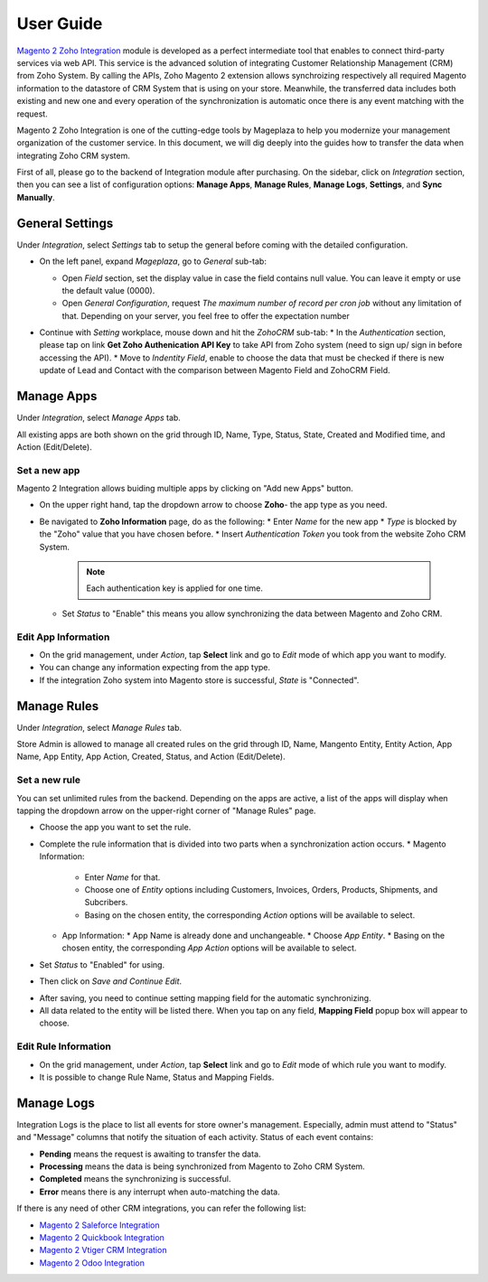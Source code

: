 =============
User Guide
=============

`Magento 2 Zoho Integration`_ module is developed as a perfect intermediate tool that enables to connect third-party services via web API. This service is the advanced solution of integrating Customer Relationship Management (CRM) from Zoho System. By calling the APIs, Zoho Magento 2 extension allows synchroizing respectively all required Magento information to the datastore of CRM System that is using on your store. Meanwhile, the transferred data includes both existing and new one and every operation of the synchronization is automatic once there is any event matching with the request. 

Magento 2 Zoho Integration is one of the cutting-edge tools by Mageplaza to help you modernize your management organization of the customer service. In this document, we will dig deeply into the guides how to transfer the data when integrating Zoho CRM system. 

First of all, please go to the backend of Integration module after purchasing. On the sidebar, click on `Integration` section, then you can see a list of configuration options: **Manage Apps**, **Manage Rules**, **Manage Logs**, **Settings**, and **Sync Manually**.

General Settings
--------------------

Under `Integration`, select `Settings` tab to setup the general before coming with the detailed configuration. 

.. image:: https://i.imgur.com/vRyAiTJ.gif

* On the left panel, expand `Mageplaza`, go to `General` sub-tab:

  * Open `Field` section, set the display value in case the field contains null value. You can leave it empty or use the default value (0000).
  * Open `General Configuration`, request `The maximum number of record per cron job` without any limitation of that. Depending on your server, you feel free to offer the expectation number

  .. image:: https://i.imgur.com/Qp8hz1g.png

* Continue with `Setting` workplace, mouse down and hit the `ZohoCRM` sub-tab:
  * In the `Authentication` section, please tap on link **Get Zoho Authenication API Key** to take API from Zoho system (need to sign up/ sign in before accessing the API).
  * Move to `Indentity Field`, enable to choose the data that must be checked if there is new update of Lead and Contact with the comparison between Magento Field and ZohoCRM Field.

  .. image:: https://i.imgur.com/INXicsk.png 

Manage Apps
--------------

Under `Integration`, select `Manage Apps` tab.

.. image:: https://i.imgur.com/qvmDngh.gif

All existing apps are both shown on the grid through ID, Name, Type, Status, State, Created and Modified time, and Action (Edit/Delete).

Set a new app
^^^^^^^^^^^^^^^^^^

Magento 2 Integration allows buiding multiple apps by clicking on "Add new Apps" button.

* On the upper right hand, tap the dropdown arrow to choose **Zoho**- the app type as you need.

* Be navigated to **Zoho Information** page, do as the following:
  * Enter `Name` for the new app
  * `Type` is blocked by the "Zoho" value that you have chosen before.
  * Insert `Authentication Token` you took from the website Zoho CRM System.

    .. Note:: Each authentication key is applied for one time.

  * Set `Status` to "Enable" this means you allow synchronizing the data between Magento and Zoho CRM.

.. image:: https://i.imgur.com/uV9NcmD.gif

Edit App Information
^^^^^^^^^^^^^^^^^^

* On the grid management, under `Action`, tap **Select** link and go to `Edit` mode of which app you want to modify.
* You can change any information expecting from the app type.
* If the integration Zoho system into Magento store is successful, `State` is "Connected".

.. image:: https://i.imgur.com/JGgn0U3.gif
 
Manage Rules
---------------

Under `Integration`, select `Manage Rules` tab.

.. image:: https://i.imgur.com/YkySefC.gif

Store Admin is allowed to manage all created rules on the grid through ID, Name, Mangento Entity, Entity Action, App Name, App Entity, App Action, Created, Status, and Action (Edit/Delete). 

Set a new rule
^^^^^^^^^^^^^^^

You can set unlimited rules from the backend. Depending on the apps are active, a list of the apps will display when tapping the dropdown arrow on the upper-right corner of "Manage Rules" page.

* Choose the app you want to set the rule.
* Complete the rule information that is divided into two parts when a synchronization action occurs.
  * Magento Information:
  
    * Enter `Name` for that.
    * Choose one of `Entity` options including Customers, Invoices, Orders, Products, Shipments, and Subcribers.
    * Basing on the chosen entity, the corresponding `Action` options will be available to select.
  * App Information:  
    * App Name is already done and unchangeable.
    * Choose `App Entity`.
    * Basing on the chosen entity, the corresponding `App Action` options will be available to select.
* Set `Status` to "Enabled" for using.
* Then click on `Save and Continue Edit`.

.. image:: https://i.imgur.com/xcfJR8F.gif
	
* After saving, you need to continue setting mapping field for the automatic synchronizing.
* All data related to the entity will be listed there. When you tap on any field, **Mapping Field** popup box will appear to choose.

.. image:: https://i.imgur.com/VYWWwpg.gif

Edit Rule Information
^^^^^^^^^^^^^^^^^^^^^^^^^

* On the grid management, under `Action`, tap **Select** link and go to `Edit` mode of which rule you want to modify.
* It is possible to change Rule Name, Status and Mapping Fields.

.. image:: https://i.imgur.com/ncgVMO7.gif


Manage Logs
---------------

Integration Logs is the place to list all events for store owner's management. Especially, admin must attend to "Status" and "Message" columns that notify the situation of each activity. Status of each event contains:

* **Pending** means the request is awaiting to transfer the data.
* **Processing** means the data is being synchronized from Magento to Zoho CRM System.
* **Completed** means the synchronizing is successful. 
* **Error** means there is any interrupt when auto-matching the data.

.. image:: https://i.imgur.com/mdbhw7H.gif

.. Sync Manually
.. ---------------


If there is any need of other CRM integrations, you can refer the following list:

* `Magento 2 Saleforce Integration`_
* `Magento 2 Quickbook Integration`_
* `Magento 2 Vtiger CRM Integration`_
* `Magento 2 Odoo Integration`_


.. _Magento 2 Zoho Integration: https://www.mageplaza.com/magento-2-zoho-crm-integration-extension/

.. _Magento 2 Saleforce Integration: http://www.mageplaza.com/magento-2-salesforce-integration-extension/

.. _Magento 2 Quickbook Integration: http://www.mageplaza.com/magento-2-quickbooks-integration-extension/

.. _Magento 2 Vtiger CRM Integration: http://www.mageplaza.com/magento-2-vtiger-integration-extension/

.. _Magento 2 Odoo Integration: http://www.mageplaza.com/magento-2-odoo-integration-extension/